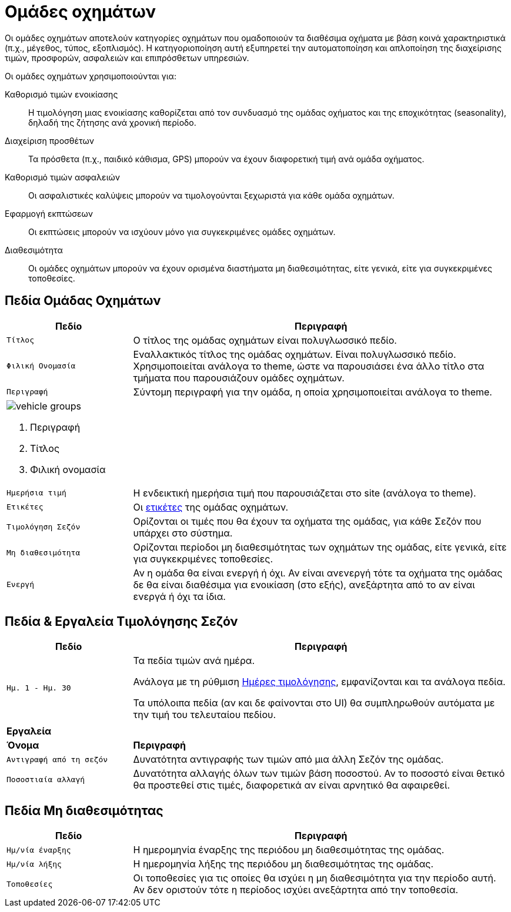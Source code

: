 = Ομάδες οχημάτων

Οι ομάδες οχημάτων αποτελούν κατηγορίες οχημάτων που ομαδοποιούν τα διαθέσιμα οχήματα με βάση κοινά χαρακτηριστικά (π.χ., μέγεθος, τύπος, εξοπλισμός). Η κατηγοριοποίηση αυτή εξυπηρετεί την αυτοματοποίηση και απλοποίηση της διαχείρισης τιμών, προσφορών, ασφαλειών και επιπρόσθετων υπηρεσιών.

Οι ομάδες οχημάτων χρησιμοποιούνται για:

Καθορισμό τιμών ενοικίασης:: Η τιμολόγηση μιας ενοικίασης καθορίζεται από τον συνδυασμό της ομάδας οχήματος και της εποχικότητας (seasonality), δηλαδή της ζήτησης ανά χρονική περίοδο.

Διαχείριση προσθέτων:: Τα πρόσθετα (π.χ., παιδικό κάθισμα, GPS) μπορούν να έχουν διαφορετική τιμή ανά ομάδα οχήματος.

Καθορισμό τιμών ασφαλειών:: Οι ασφαλιστικές καλύψεις μπορούν να τιμολογούνται ξεχωριστά για κάθε ομάδα οχημάτων.

Εφαρμογή εκπτώσεων:: Οι εκπτώσεις μπορούν να ισχύουν μόνο για συγκεκριμένες ομάδες οχημάτων.

Διαθεσιμότητα:: Οι ομάδες οχημάτων μπορούν να έχουν ορισμένα διαστήματα μη διαθεσιμότητας, είτε γενικά, είτε για συγκεκριμένες τοποθεσίες.

== Πεδία Ομάδας Οχημάτων

[options="header", cols="1m,3a"]
|===
|Πεδίο|Περιγραφή
|Τίτλος|Ο τίτλος της ομάδας οχημάτων είναι πολυγλωσσικό πεδίο.
|Φιλική Ονομασία|Εναλλακτικός τίτλος της ομάδας οχημάτων. Είναι πολυγλωσσικό πεδίο. Χρησιμοποιείται ανάλογα το theme, ώστε να παρουσιάσει ένα άλλο τίτλο στα τμήματα που παρουσιάζουν ομάδες οχημάτων.
|Περιγραφή|Σύντομη περιγραφή για την ομάδα, η οποία χρησιμοποιείται ανάλογα το theme.
2+a|image:vehicle_groups.png[] +

. Περιγραφή
. Τίτλος
. Φιλική ονομασία

|Ημερήσια τιμή|Η ενδεικτική ημερήσια τιμή που παρουσιάζεται στο site (ανάλογα το theme).
|Ετικέτες|Οι xref:admin/tags.adoc["ετικέτες", window=_blank] της ομάδας οχημάτων.
|Τιμολόγηση Σεζόν|Ορίζονται οι τιμές που θα έχουν τα οχήματα της ομάδας, για κάθε Σεζόν που υπάρχει στο σύστημα.
|Μη διαθεσιμότητα|Ορίζονται περίοδοι μη διαθεσιμότητας των οχημάτων της ομάδας, είτε γενικά, είτε για συγκεκριμένες τοποθεσίες.
|Ενεργή|Αν η ομάδα θα είναι ενεργή ή όχι. Αν είναι ανενεργή τότε τα οχήματα της ομάδας δε θα είναι διαθέσιμα για ενοικίαση (στο εξής), ανεξάρτητα από το αν είναι ενεργά ή όχι τα ίδια.
|===

== Πεδία & Εργαλεία Τιμολόγησης Σεζόν

[options="header", cols="1m,3a"]
|===
|Πεδίο|Περιγραφή
|Ημ. 1 - Ημ. 30|Τα πεδία τιμών ανά ημέρα.

Ανάλογα με τη ρύθμιση xref:admin/settings-system.adoc#pricing-days[Ημέρες τιμολόγησης], εμφανίζονται και τα ανάλογα πεδία.

Τα υπόλοιπα πεδία (αν και δε φαίνονται στο UI) θα συμπληρωθούν αυτόματα με την τιμή του τελευταίου πεδίου.
2+|
2+s|Εργαλεία
s|Όνομα s|Περιγραφή
|Αντιγραφή από τη σεζόν|Δυνατότητα αντιγραφής των τιμών από μια άλλη Σεζόν της ομάδας.
|Ποσοστιαία αλλαγή|Δυνατότητα αλλαγής όλων των τιμών βάση ποσοστού. Αν το ποσοστό είναι θετικό θα προστεθεί στις τιμές, διαφορετικά αν είναι αρνητικό θα αφαιρεθεί.
|===


== Πεδία Μη διαθεσιμότητας

[options="header", cols="1m,3a"]
|===
|Πεδίο|Περιγραφή
|Ημ/νία έναρξης|Η ημερομηνία έναρξης της περιόδου μη διαθεσιμότητας της ομάδας.
|Ημ/νία λήξης|Η ημερομηνία λήξης της περιόδου μη διαθεσιμότητας της ομάδας.
|Τοποθεσίες|Οι τοποθεσίες για τις οποίες θα ισχύει η μη διαθεσιμότητα για την περίοδο αυτή. Αν δεν οριστούν τότε η περίοδος ισχύει ανεξάρτητα από την τοποθεσία.
|===

